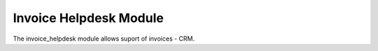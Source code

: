 Invoice Helpdesk Module
#######################

The invoice_helpdesk module allows suport of invoices - CRM.
